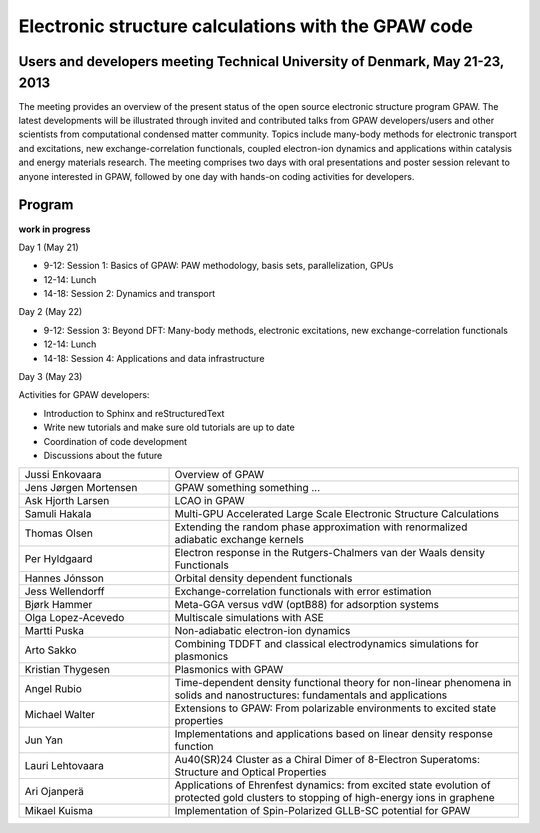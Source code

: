 .. _workshop:

====================================================
Electronic structure calculations with the GPAW code
====================================================

Users and developers meeting Technical University of Denmark, May 21-23, 2013
=============================================================================

The meeting provides an overview of the present status of the open
source electronic structure program GPAW. The latest developments will
be illustrated through invited and contributed talks from GPAW
developers/users and other scientists from computational condensed
matter community. Topics include many-body methods for electronic
transport and excitations, new exchange-correlation functionals,
coupled electron-ion dynamics and applications within catalysis and
energy materials research. The meeting comprises two days with oral
presentations and poster session relevant to anyone interested in
GPAW, followed by one day with hands-on coding activities for
developers.

Program
=======

**work in progress**

Day 1 (May 21)

* 9-12: Session 1: Basics of GPAW: PAW methodology, basis sets,
  parallelization, GPUs
* 12-14: Lunch
* 14-18: Session 2: Dynamics and transport

Day 2 (May 22)

* 9-12: Session 3: Beyond DFT: Many-body methods, electronic
  excitations, new exchange-correlation functionals
* 12-14: Lunch
* 14-18: Session 4: Applications and data infrastructure

Day 3 (May 23)

Activities for GPAW developers:

* Introduction to Sphinx and reStructuredText
* Write new tutorials and make sure old tutorials are up to date
* Coordination of code development
* Discussions about the future 

.. list-table::
 :widths: 3 7

 * - Jussi Enkovaara
   - Overview of GPAW
 * - Jens Jørgen Mortensen
   - GPAW something something ...
 * - Ask Hjorth Larsen
   - LCAO in GPAW
 * - Samuli Hakala
   - Multi-GPU Accelerated Large Scale Electronic Structure Calculations
 * - Thomas Olsen
   - Extending the random phase approximation with renormalized adiabatic
     exchange kernels
 * - Per Hyldgaard
   - Electron response in the Rutgers-Chalmers van der Waals density
     Functionals
 * - Hannes Jónsson
   - Orbital density dependent functionals
 * - Jess Wellendorff
   - Exchange-correlation functionals with error estimation
 * - Bjørk Hammer
   - Meta-GGA versus vdW (optB88) for adsorption systems
 * - Olga Lopez-Acevedo
   - Multiscale simulations with ASE
 * - Martti Puska
   - Non-adiabatic electron-ion dynamics 
 * - Arto Sakko
   - Combining TDDFT and classical electrodynamics simulations for plasmonics
 * - Kristian Thygesen
   - Plasmonics with GPAW
 * - Angel Rubio
   - Time-dependent density functional theory for non-linear phenomena
     in solids and nanostructures: fundamentals and applications
 * - Michael Walter
   - Extensions to GPAW: From polarizable environments to excited state
     properties
 * - Jun Yan
   - Implementations and applications based on linear density response function
 * - Lauri Lehtovaara
   - Au40(SR)24 Cluster as a Chiral Dimer of 8-Electron Superatoms:
     Structure and Optical Properties
 * - Ari Ojanperä
   - Applications of Ehrenfest dynamics: from excited state evolution of
     protected gold clusters to stopping of high-energy ions in graphene
 * - Mikael Kuisma
   - Implementation of Spin-Polarized GLLB-SC potential for GPAW
